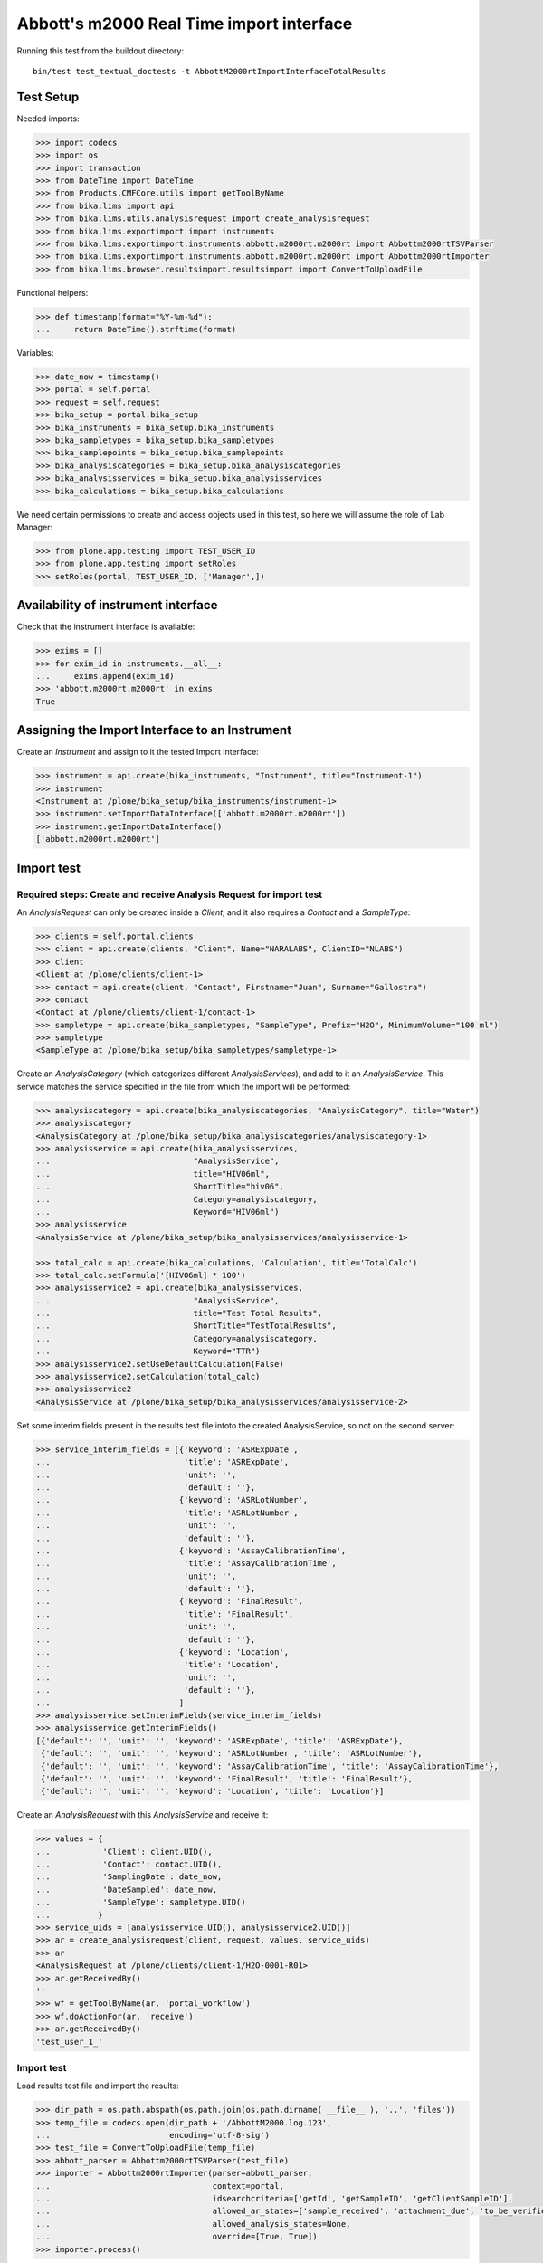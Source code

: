 Abbott's m2000 Real Time import interface
=========================================

Running this test from the buildout directory::

    bin/test test_textual_doctests -t AbbottM2000rtImportInterfaceTotalResults


Test Setup
----------
Needed imports:

.. code::

    >>> import codecs
    >>> import os
    >>> import transaction
    >>> from DateTime import DateTime
    >>> from Products.CMFCore.utils import getToolByName
    >>> from bika.lims import api
    >>> from bika.lims.utils.analysisrequest import create_analysisrequest
    >>> from bika.lims.exportimport import instruments
    >>> from bika.lims.exportimport.instruments.abbott.m2000rt.m2000rt import Abbottm2000rtTSVParser
    >>> from bika.lims.exportimport.instruments.abbott.m2000rt.m2000rt import Abbottm2000rtImporter
    >>> from bika.lims.browser.resultsimport.resultsimport import ConvertToUploadFile

Functional helpers:

.. code::

    >>> def timestamp(format="%Y-%m-%d"):
    ...     return DateTime().strftime(format)

Variables:

.. code::

    >>> date_now = timestamp()
    >>> portal = self.portal
    >>> request = self.request
    >>> bika_setup = portal.bika_setup
    >>> bika_instruments = bika_setup.bika_instruments
    >>> bika_sampletypes = bika_setup.bika_sampletypes
    >>> bika_samplepoints = bika_setup.bika_samplepoints
    >>> bika_analysiscategories = bika_setup.bika_analysiscategories
    >>> bika_analysisservices = bika_setup.bika_analysisservices
    >>> bika_calculations = bika_setup.bika_calculations

We need certain permissions to create and access objects used in this test,
so here we will assume the role of Lab Manager:

.. code::

    >>> from plone.app.testing import TEST_USER_ID
    >>> from plone.app.testing import setRoles
    >>> setRoles(portal, TEST_USER_ID, ['Manager',])

Availability of instrument interface
------------------------------------
Check that the instrument interface is available:

.. code::

    >>> exims = []
    >>> for exim_id in instruments.__all__:
    ...     exims.append(exim_id)
    >>> 'abbott.m2000rt.m2000rt' in exims
    True

Assigning the Import Interface to an Instrument
-----------------------------------------------
Create an `Instrument` and assign to it the tested Import Interface:

.. code::

    >>> instrument = api.create(bika_instruments, "Instrument", title="Instrument-1")
    >>> instrument
    <Instrument at /plone/bika_setup/bika_instruments/instrument-1>
    >>> instrument.setImportDataInterface(['abbott.m2000rt.m2000rt'])
    >>> instrument.getImportDataInterface()
    ['abbott.m2000rt.m2000rt']

Import test
-----------

Required steps: Create and receive Analysis Request for import test
...................................................................

An `AnalysisRequest` can only be created inside a `Client`, and it also requires a `Contact` and
a `SampleType`:

.. code::

    >>> clients = self.portal.clients
    >>> client = api.create(clients, "Client", Name="NARALABS", ClientID="NLABS")
    >>> client
    <Client at /plone/clients/client-1>
    >>> contact = api.create(client, "Contact", Firstname="Juan", Surname="Gallostra")
    >>> contact
    <Contact at /plone/clients/client-1/contact-1>
    >>> sampletype = api.create(bika_sampletypes, "SampleType", Prefix="H2O", MinimumVolume="100 ml")
    >>> sampletype
    <SampleType at /plone/bika_setup/bika_sampletypes/sampletype-1>

Create an `AnalysisCategory` (which categorizes different `AnalysisServices`), and add to it an `AnalysisService`.
This service matches the service specified in the file from which the import will be performed:

.. code::

    >>> analysiscategory = api.create(bika_analysiscategories, "AnalysisCategory", title="Water")
    >>> analysiscategory
    <AnalysisCategory at /plone/bika_setup/bika_analysiscategories/analysiscategory-1>
    >>> analysisservice = api.create(bika_analysisservices,
    ...                              "AnalysisService",
    ...                              title="HIV06ml",
    ...                              ShortTitle="hiv06",
    ...                              Category=analysiscategory,
    ...                              Keyword="HIV06ml")
    >>> analysisservice
    <AnalysisService at /plone/bika_setup/bika_analysisservices/analysisservice-1>

    >>> total_calc = api.create(bika_calculations, 'Calculation', title='TotalCalc')
    >>> total_calc.setFormula('[HIV06ml] * 100')
    >>> analysisservice2 = api.create(bika_analysisservices,
    ...                              "AnalysisService",
    ...                              title="Test Total Results",
    ...                              ShortTitle="TestTotalResults",
    ...                              Category=analysiscategory,
    ...                              Keyword="TTR")
    >>> analysisservice2.setUseDefaultCalculation(False)
    >>> analysisservice2.setCalculation(total_calc)
    >>> analysisservice2
    <AnalysisService at /plone/bika_setup/bika_analysisservices/analysisservice-2>

Set some interim fields present in the results test file intoto the created
AnalysisService, so not on the second server:

.. code::

    >>> service_interim_fields = [{'keyword': 'ASRExpDate',
    ...                            'title': 'ASRExpDate',
    ...                            'unit': '',
    ...                            'default': ''},
    ...                           {'keyword': 'ASRLotNumber',
    ...                            'title': 'ASRLotNumber',
    ...                            'unit': '',
    ...                            'default': ''},
    ...                           {'keyword': 'AssayCalibrationTime',
    ...                            'title': 'AssayCalibrationTime',
    ...                            'unit': '',
    ...                            'default': ''},
    ...                           {'keyword': 'FinalResult',
    ...                            'title': 'FinalResult',
    ...                            'unit': '',
    ...                            'default': ''},
    ...                           {'keyword': 'Location',
    ...                            'title': 'Location',
    ...                            'unit': '',
    ...                            'default': ''},
    ...                           ]
    >>> analysisservice.setInterimFields(service_interim_fields)
    >>> analysisservice.getInterimFields()
    [{'default': '', 'unit': '', 'keyword': 'ASRExpDate', 'title': 'ASRExpDate'},
     {'default': '', 'unit': '', 'keyword': 'ASRLotNumber', 'title': 'ASRLotNumber'},
     {'default': '', 'unit': '', 'keyword': 'AssayCalibrationTime', 'title': 'AssayCalibrationTime'},
     {'default': '', 'unit': '', 'keyword': 'FinalResult', 'title': 'FinalResult'},
     {'default': '', 'unit': '', 'keyword': 'Location', 'title': 'Location'}]

Create an `AnalysisRequest` with this `AnalysisService` and receive it:

.. code::

    >>> values = {
    ...           'Client': client.UID(),
    ...           'Contact': contact.UID(),
    ...           'SamplingDate': date_now,
    ...           'DateSampled': date_now,
    ...           'SampleType': sampletype.UID()
    ...          }
    >>> service_uids = [analysisservice.UID(), analysisservice2.UID()]
    >>> ar = create_analysisrequest(client, request, values, service_uids)
    >>> ar
    <AnalysisRequest at /plone/clients/client-1/H2O-0001-R01>
    >>> ar.getReceivedBy()
    ''
    >>> wf = getToolByName(ar, 'portal_workflow')
    >>> wf.doActionFor(ar, 'receive')
    >>> ar.getReceivedBy()
    'test_user_1_'

Import test
...........
Load results test file and import the results:

.. code::

    >>> dir_path = os.path.abspath(os.path.join(os.path.dirname( __file__ ), '..', 'files'))
    >>> temp_file = codecs.open(dir_path + '/AbbottM2000.log.123',
    ...                         encoding='utf-8-sig')
    >>> test_file = ConvertToUploadFile(temp_file)
    >>> abbott_parser = Abbottm2000rtTSVParser(test_file)
    >>> importer = Abbottm2000rtImporter(parser=abbott_parser,
    ...                                  context=portal,
    ...                                  idsearchcriteria=['getId', 'getSampleID', 'getClientSampleID'],
    ...                                  allowed_ar_states=['sample_received', 'attachment_due', 'to_be_verified'],
    ...                                  allowed_analysis_states=None,
    ...                                  override=[True, True])
    >>> importer.process()

Check from the importer logs that the file from where the results have been imported is indeed
the specified file:

.. code::

    >>> '/AbbottM2000.log.123' in importer.logs[0]
    True

Check the rest of the importer logs to verify that the values were correctly imported:

.. code::

    >>> importer.logs[1:]
    ['End of file reached successfully: 24 objects, 1 analyses, 24 results', 'Allowed Analysis Request states: sample_received, attachment_due, to_be_verified', 'Allowed analysis states: sampled, sample_received, attachment_due, to_be_verified', "H2O-0001 result for 'HIV06ml:ASRExpDate': '20141211'", "H2O-0001 result for 'HIV06ml:ASRLotNumber': '0123456'", "H2O-0001 result for 'HIV06ml:AssayCalibrationTime': '20150423 16:37:05'", "H2O-0001 result for 'HIV06ml:FinalResult': '18'", "H2O-0001 result for 'HIV06ml:Location': 'A12'", "H2O-0001: calculated result for 'TTR': '1800.0'", "H2O-0001-R01: [u'Analysis HIV06ml'] imported sucessfully", 'Import finished successfully: 1 ARs and 1 results updated']

And finally check if indeed the analysis has the imported results:

.. code::

    >>> analyses = ar.getAnalyses()
    >>> an = [analysis.getObject() for analysis in analyses if analysis.Title == 'HIV06ml'][0]
    >>> an.getResult()
    '18'
    >>> an = [analysis.getObject() for analysis in analyses if analysis.Title == 'Test Total Results'][0]
    >>> an.getResult()
    '1800.0'
